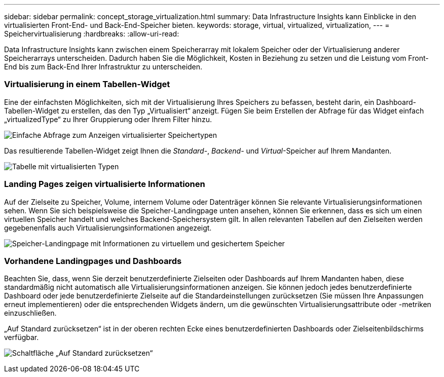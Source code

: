 ---
sidebar: sidebar 
permalink: concept_storage_virtualization.html 
summary: Data Infrastructure Insights kann Einblicke in den virtualisierten Front-End- und Back-End-Speicher bieten. 
keywords: storage, virtual, virtualized, virtualization, 
---
= Speichervirtualisierung
:hardbreaks:
:allow-uri-read: 


[role="lead"]
Data Infrastructure Insights kann zwischen einem Speicherarray mit lokalem Speicher oder der Virtualisierung anderer Speicherarrays unterscheiden.  Dadurch haben Sie die Möglichkeit, Kosten in Beziehung zu setzen und die Leistung vom Front-End bis zum Back-End Ihrer Infrastruktur zu unterscheiden.



=== Virtualisierung in einem Tabellen-Widget

Eine der einfachsten Möglichkeiten, sich mit der Virtualisierung Ihres Speichers zu befassen, besteht darin, ein Dashboard-Tabellen-Widget zu erstellen, das den Typ „Virtualisiert“ anzeigt.  Fügen Sie beim Erstellen der Abfrage für das Widget einfach „virtualizedType“ zu Ihrer Gruppierung oder Ihrem Filter hinzu.

image:StorageVirtualization_TableWidgetSettings.png["Einfache Abfrage zum Anzeigen virtualisierter Speichertypen"]

Das resultierende Tabellen-Widget zeigt Ihnen die _Standard_-, _Backend_- und _Virtual_-Speicher auf Ihrem Mandanten.

image:StorageVirtualization_TableWidgetShowingVirtualizedTypes.png["Tabelle mit virtualisierten Typen"]



=== Landing Pages zeigen virtualisierte Informationen

Auf der Zielseite zu Speicher, Volume, internem Volume oder Datenträger können Sie relevante Virtualisierungsinformationen sehen.  Wenn Sie sich beispielsweise die Speicher-Landingpage unten ansehen, können Sie erkennen, dass es sich um einen virtuellen Speicher handelt und welches Backend-Speichersystem gilt.  In allen relevanten Tabellen auf den Zielseiten werden gegebenenfalls auch Virtualisierungsinformationen angezeigt.

image:StorageVirtualization_StorageSummary.png["Speicher-Landingpage mit Informationen zu virtuellem und gesichertem Speicher"]



=== Vorhandene Landingpages und Dashboards

Beachten Sie, dass, wenn Sie derzeit benutzerdefinierte Zielseiten oder Dashboards auf Ihrem Mandanten haben, diese standardmäßig nicht automatisch alle Virtualisierungsinformationen anzeigen.  Sie können jedoch jedes benutzerdefinierte Dashboard oder jede benutzerdefinierte Zielseite auf die Standardeinstellungen zurücksetzen (Sie müssen Ihre Anpassungen erneut implementieren) oder die entsprechenden Widgets ändern, um die gewünschten Virtualisierungsattribute oder -metriken einzuschließen.

„Auf Standard zurücksetzen“ ist in der oberen rechten Ecke eines benutzerdefinierten Dashboards oder Zielseitenbildschirms verfügbar.

image:RevertToDefault.png["Schaltfläche „Auf Standard zurücksetzen“"]
